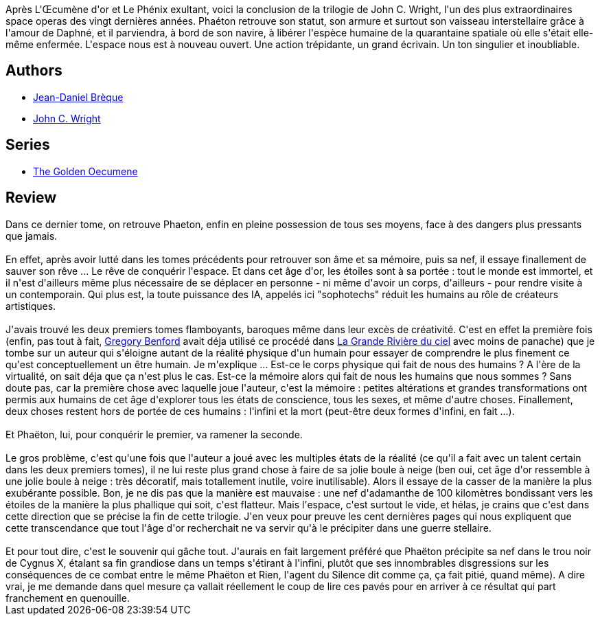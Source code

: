 :jbake-type: post
:jbake-status: published
:jbake-title: La Haute Transcendance
:jbake-tags:  complot, dystopie, far-future, guerre, humanité, ia, immortalité, post-humanité, rayon-imaginaire, space-opera, voyage,_année_2009,_mois_avr.,_note_3,combat,read
:jbake-date: 2009-04-06
:jbake-depth: ../../
:jbake-uri: goodreads/books/9782253124795.adoc
:jbake-bigImage: https://i.gr-assets.com/images/S/compressed.photo.goodreads.com/books/1442864666l/6367630._SX98_.jpg
:jbake-smallImage: https://i.gr-assets.com/images/S/compressed.photo.goodreads.com/books/1442864666l/6367630._SY75_.jpg
:jbake-source: https://www.goodreads.com/book/show/6367630
:jbake-style: goodreads goodreads-book

++++
<div class="book-description">
Après L'Œcumène d'or et Le Phénix exultant, voici la conclusion de la trilogie de John C. Wright, l'un des plus extraordinaires space operas des vingt dernières années. Phaéton retrouve son statut, son armure et surtout son vaisseau interstellaire grâce à l'amour de Daphné, et il parviendra, à bord de son navire, à libérer l'espèce humaine de la quarantaine spatiale où elle s'était elle-même enfermée. L'espace nous est à nouveau ouvert. Une action trépidante, un grand écrivain. Un ton singulier et inoubliable.
</div>
++++


## Authors
* link:../authors/7416.html[Jean-Daniel Brèque]
* link:../authors/58124.html[John C. Wright]

## Series
* link:../series/The_Golden_Oecumene.html[The Golden Oecumene]

## Review

++++
Dans ce dernier tome, on retrouve Phaeton, enfin en pleine possession de tous ses moyens, face à des dangers plus pressants que jamais.<br/><br/>En effet, après avoir lutté dans les tomes précédents pour retrouver son âme et sa mémoire, puis sa nef, il essaye finallement de sauver son rêve ... Le rêve de conquérir l'espace. Et dans cet âge d'or, les étoiles sont à sa portée : tout le monde est immortel, et il n'est d'ailleurs même plus nécessaire de se déplacer en personne - ni même d'avoir un corps, d'ailleurs - pour rendre visite à un contemporain. Qui plus est, la toute puissance des IA, appelés ici "sophotechs" réduit les humains au rôle de créateurs artistiques.<br/><br/>J'avais trouvé les deux premiers tomes flamboyants, baroques même dans leur excès de créativité. C'est en effet la première fois (enfin, pas tout à fait, <a class="DirectAuthorReference destination_Author" href="../authors/22645.html">Gregory Benford</a> avait déja utilisé ce procédé dans <a class="DirectBookReference destination_Book" href="9782253071716.html">La Grande Rivière du ciel</a> avec moins de panache) que je tombe sur un auteur qui s'éloigne autant de la réalité physique d'un humain pour essayer de comprendre le plus finement ce qu'est conceptuellement un être humain. Je m'explique ... Est-ce le corps physique qui fait de nous des humains ? A l'ère de la virtualité, on sait déja que ça n'est plus le cas. Est-ce la mémoire alors qui fait de nous les humains que nous sommes ? Sans doute pas, car la première chose avec laquelle joue l'auteur, c'est la mémoire : petites altérations et grandes transformations ont permis aux humains de cet âge d'explorer tous les états de conscience, tous les sexes, et même d'autre choses. Finallement, deux choses restent hors de portée de ces humains : l'infini et la mort (peut-être deux formes d'infini, en fait ...).<br/><br/>Et Phaëton, lui, pour conquérir le premier, va ramener la seconde.<br/><br/>Le gros problème, c'est qu'une fois que l'auteur a joué avec les multiples états de la réalité (ce qu'il a fait avec un talent certain dans les deux premiers tomes), il ne lui reste plus grand chose à faire de sa jolie boule à neige (ben oui, cet âge d'or ressemble à une jolie boule à neige : très décoratif, mais totallement inutile, voire inutilisable). Alors il essaye de la casser de la manière la plus exubérante possible. Bon, je ne dis pas que la manière est mauvaise : une nef d'adamanthe de 100 kilomètres bondissant vers les étoiles de la manière la plus phallique qui soit, c'est flatteur. Mais l'espace, c'est surtout le vide, et hélas, je crains que c'est dans cette direction que se précise la fin de cette trilogie. J'en veux pour preuve les cent dernières pages qui nous expliquent que cette transcendance que tout l'âge d'or recherchait ne va servir qu'à le précipiter dans une guerre stellaire.<br/><br/>Et pour tout dire, c'est le souvenir qui gâche tout. J'aurais en fait largement préféré que Phaëton précipite sa nef dans le trou noir de Cygnus X, étalant sa fin grandiose dans un temps s'étirant à l'infini, plutôt que ses innombrables disgressions sur les conséquences de ce combat entre le même Phaëton et Rien, l'agent du Silence dit comme ça, ça fait pitié, quand même). A dire vrai, je me demande dans quel mesure ça vallait réellement le coup de lire ces pavés pour en arriver à ce résultat qui part franchement en quenouille.
++++